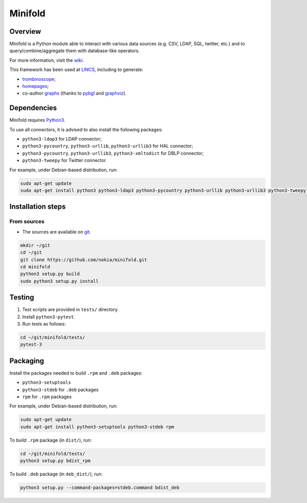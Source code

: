 Minifold
==============

.. _git: https://github.com/nokia/minifold.git 
.. _pybgl: https://github.com/nokia/pybgl.git 
.. _wiki: https://github.com/nokia/minifold/wiki
.. _LINCS: https://www.lincs.fr
.. _homepages: https://www.lincs.fr/people/?more=marc_olivier_buob
.. _trombinoscope: https://www.lincs.fr/people/
.. _graphs: https://www.lincs.fr/research/lincs-graph/
.. _graphviz: http://graphviz.org/
.. _Python3: http://python.org/

==================
Overview
==================

Minifold is a Python module able to interact with various data sources (e.g. CSV, LDAP, SQL, twitter, etc.) and to query/combine/aggregate them with database-like operators.

For more information, visit the wiki_.

This framework has been used at LINCS_, including to generate:

- trombinoscope_;
- homepages_;
- co-author graphs_ (thanks to pybgl_ and graphviz_).

==================
Dependencies
==================

Minifold requires Python3_.

To use all connectors, it is advised to also install the following packages:

- ``python3-ldap3`` for LDAP connector;
- ``python3-pycountry``, ``python3-urllib``, ``python3-urllib3`` for HAL connector;
- ``python3-pycountry``, ``python3-urllib3``, ``python3-xmltodict`` for DBLP connector;
- ``python3-tweepy`` for Twitter connector.

For example, under Debian-based distribution, run:

.. code:: shell

  sudo apt-get update
  sudo apt-get install python3 python3-ldap3 python3-pycountry python3-urllib python3-urllib3 python3-tweepy python3-xmltodict

==================
Installation steps
==================
From sources
------------------

- The sources are available on git_.

.. code:: shell

  mkdir ~/git
  cd ~/git
  git clone https://github.com/nokia/minifold.git
  cd minifold
  python3 setup.py build
  sudo python3 setup.py install

==================
Testing
==================

1. Test scripts are provided in ``tests/`` directory.
2. Install ``python3-pytest``. 
3. Run tests as follows:

.. code:: shell

  cd ~/git/minifold/tests/
  pytest-3

==================
Packaging
==================

Install the packages needed to build ``.rpm`` and ``.deb`` packages:

- ``python3-setuptools``
- ``python3-stdeb`` for ``.deb`` packages
- ``rpm`` for ``.rpm`` packages

For example, under Debian-based distribution, run:

.. code:: shell

  sudo apt-get update
  sudo apt-get install python3-setuptools python3-stdeb rpm

To build ``.rpm`` package (in ``dist/``), run:

.. code:: shell

  cd ~/git/minifold/tests/
  python3 setup.py bdist_rpm

To build ``.deb`` package (in ``deb_dist/``), run:

.. code:: shell

  python3 setup.py --command-packages=stdeb.command bdist_deb

